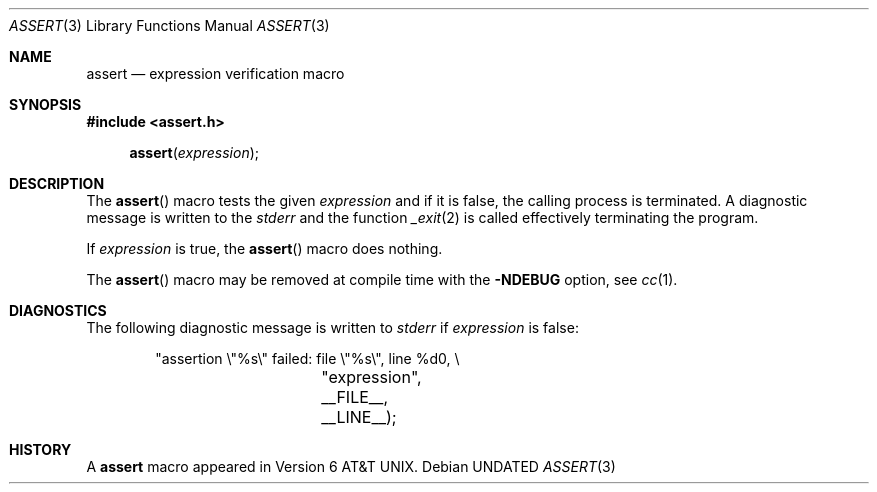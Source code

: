 .\" Copyright (c) 1991, 1993
.\"	The Regents of the University of California.  All rights reserved.
.\"
.\" %sccs.include.redist.man%
.\"
.\"     @(#)assert.3	8.1 (Berkeley) 6/9/93
.\"
.Dd 
.Dt ASSERT 3
.Os
.Sh NAME
.Nm assert
.Nd expression verification macro
.Sh SYNOPSIS
.Fd #include <assert.h>
.Fn assert expression
.Sh DESCRIPTION
The
.Fn assert
macro tests the given
.Ar expression
and if it is false,
the calling process is terminated.
A
diagnostic message is written to the
.Em stderr
and the function
.Xr _exit 2
is called effectively terminating the program.
.Pp
If
.Ar expression
is true,
the
.Fn assert
macro does nothing.
.Pp
The
.Fn assert
macro
may be removed at compile time with
the
.Fl NDEBUG
option, see
.Xr cc 1 .
.Sh DIAGNOSTICS
The following diagnostic message is written to
.Em stderr
if
.Ar expression
is false:
.Bd -literal -offset indent
"assertion \e"%s\e" failed: file \e"%s\e", line %d\n", \e
		    "expression", __FILE__, __LINE__);
.Ed
.Sh HISTORY
A
.Nm assert
macro appeared in
.At v6 .
